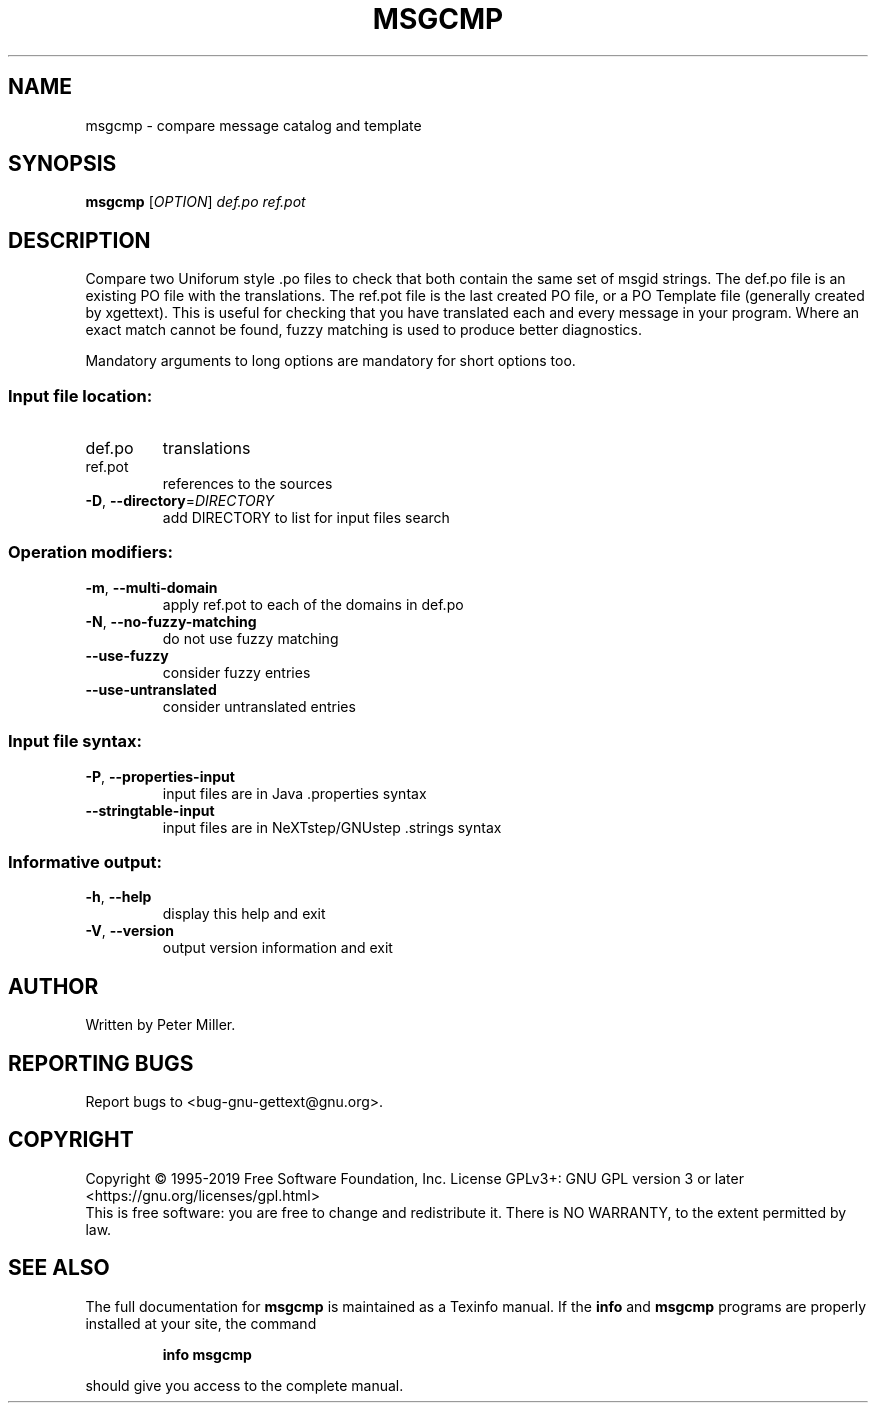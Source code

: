 .\" DO NOT MODIFY THIS FILE!  It was generated by help2man 1.47.6.
.TH MSGCMP "1" "May 2019" "GNU gettext-tools 2019-05-05" "User Commands"
.SH NAME
msgcmp \- compare message catalog and template
.SH SYNOPSIS
.B msgcmp
[\fI\,OPTION\/\fR] \fI\,def.po ref.pot\/\fR
.SH DESCRIPTION
.\" Add any additional description here
.PP
Compare two Uniforum style .po files to check that both contain the same
set of msgid strings.  The def.po file is an existing PO file with the
translations.  The ref.pot file is the last created PO file, or a PO Template
file (generally created by xgettext).  This is useful for checking that
you have translated each and every message in your program.  Where an exact
match cannot be found, fuzzy matching is used to produce better diagnostics.
.PP
Mandatory arguments to long options are mandatory for short options too.
.SS "Input file location:"
.TP
def.po
translations
.TP
ref.pot
references to the sources
.TP
\fB\-D\fR, \fB\-\-directory\fR=\fI\,DIRECTORY\/\fR
add DIRECTORY to list for input files search
.SS "Operation modifiers:"
.TP
\fB\-m\fR, \fB\-\-multi\-domain\fR
apply ref.pot to each of the domains in def.po
.TP
\fB\-N\fR, \fB\-\-no\-fuzzy\-matching\fR
do not use fuzzy matching
.TP
\fB\-\-use\-fuzzy\fR
consider fuzzy entries
.TP
\fB\-\-use\-untranslated\fR
consider untranslated entries
.SS "Input file syntax:"
.TP
\fB\-P\fR, \fB\-\-properties\-input\fR
input files are in Java .properties syntax
.TP
\fB\-\-stringtable\-input\fR
input files are in NeXTstep/GNUstep .strings
syntax
.SS "Informative output:"
.TP
\fB\-h\fR, \fB\-\-help\fR
display this help and exit
.TP
\fB\-V\fR, \fB\-\-version\fR
output version information and exit
.SH AUTHOR
Written by Peter Miller.
.SH "REPORTING BUGS"
Report bugs to <bug\-gnu\-gettext@gnu.org>.
.SH COPYRIGHT
Copyright \(co 1995\-2019 Free Software Foundation, Inc.
License GPLv3+: GNU GPL version 3 or later <https://gnu.org/licenses/gpl.html>
.br
This is free software: you are free to change and redistribute it.
There is NO WARRANTY, to the extent permitted by law.
.SH "SEE ALSO"
The full documentation for
.B msgcmp
is maintained as a Texinfo manual.  If the
.B info
and
.B msgcmp
programs are properly installed at your site, the command
.IP
.B info msgcmp
.PP
should give you access to the complete manual.
